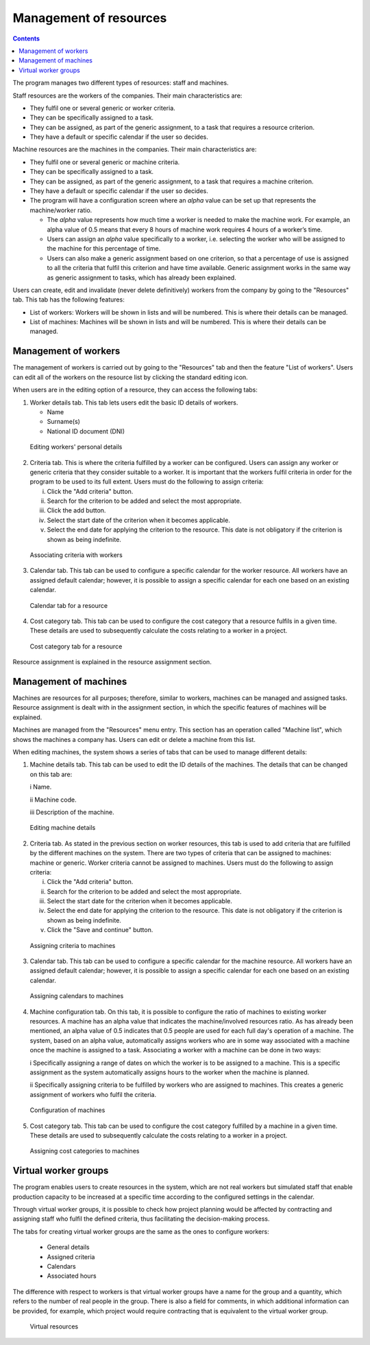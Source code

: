 Management of resources
#######################

.. _recursos:
.. contents::

The program manages two different types of resources: staff and machines.

Staff resources are the workers of the companies. Their main characteristics are:

* They fulfil one or several generic or worker criteria.
* They can be specifically assigned to a task.
* They can be assigned, as part of the generic assignment, to a task that requires a resource criterion.
* They have a default or specific calendar if the user so decides.

Machine resources are the machines in the companies. Their main characteristics are:

* They fulfil one or several generic or machine criteria.
* They can be specifically assigned to a task.
* They can be assigned, as part of the generic assignment, to a task that requires a machine criterion.
* They have a default or specific calendar if the user so decides.
* The program will have a configuration screen where an *alpha* value can be set up that represents the machine/worker ratio.

  * The *alpha* value represents how much time a worker is needed to make the machine work. For example, an alpha value of 0.5 means that every 8 hours of machine work requires 4 hours of a worker’s time.
  * Users can assign an *alpha* value specifically to a worker, i.e. selecting the worker who will be assigned to the machine for this percentage of time.
  * Users can also make a generic assignment based on one criterion, so that a percentage of use is assigned to all the criteria that fulfil this criterion and have time available. Generic assignment works in the same way as generic assignment to tasks, which has already been explained.

Users can create, edit and invalidate (never delete definitively) workers from the company by going to the "Resources" tab. This tab has the following features:

* List of workers: Workers will be shown in lists and will be numbered. This is where their details can be managed.
* List of machines: Machines will be shown in lists and will be numbered. This is where their details can be managed.

Management of workers
========================

The management of workers is carried out by going to the "Resources" tab and then the feature "List of workers". Users can edit all of the workers on the resource list by clicking the standard editing icon.

When users are in the editing option of a resource, they can access the following tabs:

1) Worker details tab. This tab lets users edit the basic ID details of workers.

   * Name
   * Surname(s)
   * National ID document (DNI)

.. figure:: images/worker-personal-data.png
   :scale: 50

   Editing workers' personal details

2) Criteria tab. This is where the criteria fulfilled by a worker can be configured. Users can assign any worker or generic criteria that they consider suitable to a worker. It is important that the workers fulfil criteria in order for the program to be used to its full extent. Users must do the following to assign criteria:

   i. Click the "Add criteria" button.

   ii. Search for the criterion to be added and select the most appropriate.

   iii. Click the add button.

   iv. Select the start date of the criterion when it becomes applicable.

   v. Select the end date for applying the criterion to the resource. This date is not obligatory if the criterion is shown as being indefinite.

.. figure:: images/worker-criterions.png
   :scale: 50

   Associating criteria with workers

3) Calendar tab. This tab can be used to configure a specific calendar for the worker resource. All workers have an assigned default calendar; however, it is possible to assign a specific calendar for each one based on an existing calendar.

.. figure:: images/worker-calendar.png
   :scale: 50

   Calendar tab for a resource

4) Cost category tab. This tab can be used to configure the cost category that a resource fulfils in a given time. These details are used to subsequently calculate the costs relating to a worker in a project.

.. figure:: images/worker-costcategory.png
   :scale: 50

   Cost category tab for a resource

Resource assignment is explained in the resource assignment section.

Management of machines
=======================

Machines are resources for all purposes; therefore, similar to workers, machines can be managed and assigned tasks. Resource assignment is dealt with in the assignment section, in which the specific features of machines will be explained.

Machines are managed from the "Resources" menu entry. This section has an operation called "Machine list", which shows the machines a company has. Users can edit or delete a machine from this list.

When editing machines, the system shows a series of tabs that can be used to manage different details:

1) Machine details tab. This tab can be used to edit the ID details of the machines. The details that can be changed on this tab are:

   i Name.

   ii Machine code.

   iii Description of the machine.


.. figure:: images/machine-data.png
   :scale: 50

   Editing machine details

2) Criteria tab. As stated in the previous section on worker resources, this tab is used to add criteria that are fulfilled by the different machines on the system. There are two types of criteria that can be assigned to machines: machine or generic. Worker criteria cannot be assigned to machines. Users must do the following to assign criteria:

   i. Click the "Add criteria" button.

   ii. Search for the criterion to be added and select the most appropriate.

   iii. Select the start date for the criterion when it becomes applicable.

   iv. Select the end date for applying the criterion to the resource. This date is not obligatory if the criterion is shown as being indefinite.

   v. Click the "Save and continue" button.

.. figure:: images/machine-criterions.png
   :scale: 50

   Assigning criteria to machines

3) Calendar tab. This tab can be used to configure a specific calendar for the machine resource. All workers have an assigned default calendar; however, it is possible to assign a specific calendar for each one based on an existing calendar.

.. figure:: images/machine-calendar.png
   :scale: 50

   Assigning calendars to machines

4) Machine configuration tab. On this tab, it is possible to configure the ratio of machines to existing worker resources. A machine has an alpha value that indicates the machine/involved resources ratio. As has already been mentioned, an alpha value of 0.5 indicates that 0.5 people are used for each full day's operation of a machine.  The system, based on an alpha value, automatically assigns workers who are in some way associated with a machine once the machine is assigned to a task. Associating a worker with a machine can be done in two ways:

   i Specifically assigning a range of dates on which the worker is to be assigned to a machine. This is a specific assignment as the system automatically assigns hours to the worker when the machine is planned.

   ii Specifically assigning criteria to be fulfilled by workers who are assigned to machines. This creates a generic assignment of workers who fulfil the criteria.

.. figure:: images/machine-configuration.png
   :scale: 50

   Configuration of machines

5) Cost category tab. This tab can be used to configure the cost category fulfilled by a machine in a given time. These details are used to subsequently calculate the costs relating to a worker in a project.

.. figure:: images/machine-costcategory.png
   :scale: 50

   Assigning cost categories to machines

Virtual worker groups 
================================

The program enables users to create resources in the system, which are not real workers but simulated staff that enable production capacity to be increased at a specific time according to the configured settings in the calendar.

Through virtual worker groups, it is possible to check how project planning would be affected by contracting and assigning staff who fulfil the defined criteria, thus facilitating the decision-making process.

The tabs for creating virtual worker groups are the same as the ones to configure workers: 

   * General details
   * Assigned criteria
   * Calendars
   * Associated hours

The difference with respect to workers is that virtual worker groups have a name for the group and a quantity, which refers to the number of real people in the group. There is also a field for comments, in which additional information can be provided, for example, which project would require contracting that is equivalent to the virtual worker group.

.. figure:: images/virtual-resources.png
   :scale: 50

   Virtual resources

